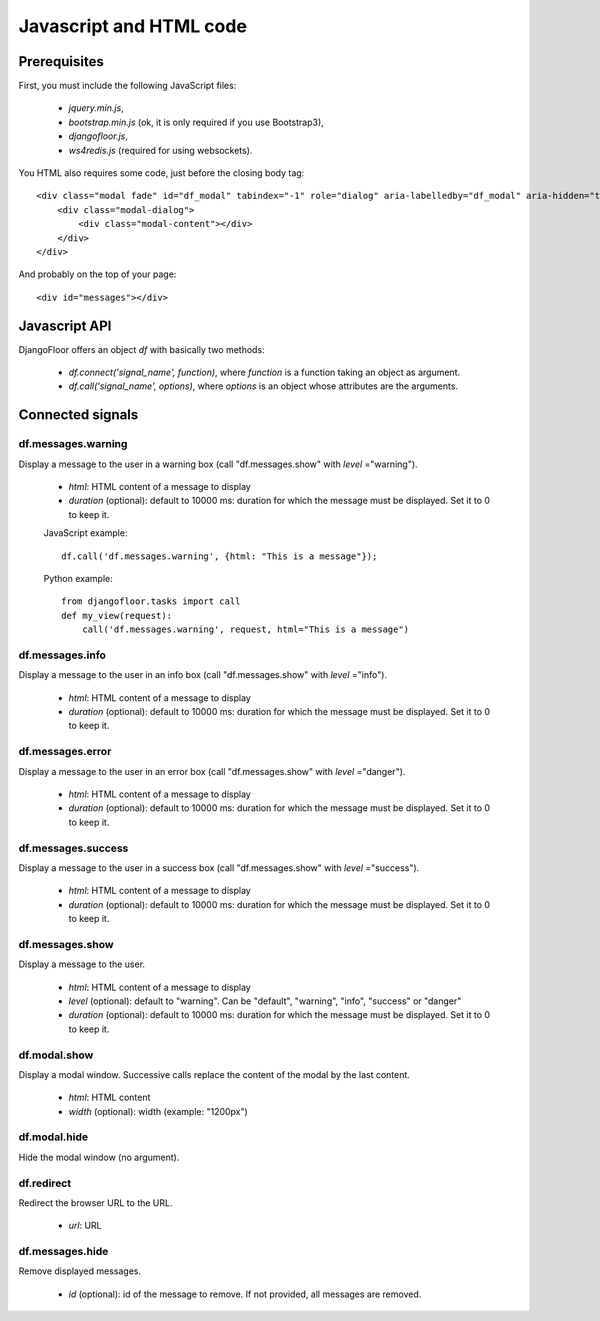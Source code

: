 Javascript and HTML code
========================

Prerequisites
-------------

First, you must include the following JavaScript files:

    * `jquery.min.js`,
    * `bootstrap.min.js` (ok, it is only required if you use Bootstrap3),
    * `djangofloor.js`,
    * `ws4redis.js` (required for using websockets).

You HTML also requires some code, just before the closing body tag::


    <div class="modal fade" id="df_modal" tabindex="-1" role="dialog" aria-labelledby="df_modal" aria-hidden="true">
        <div class="modal-dialog">
            <div class="modal-content"></div>
        </div>
    </div>

And probably on the top of your page::

    <div id="messages"></div>


Javascript API
--------------

DjangoFloor offers an object `df` with basically two methods:

    * `df.connect('signal_name', function)`, where `function` is a function taking an object as argument.
    * `df.call('signal_name', options)`, where `options` is an object whose attributes are the arguments.


Connected signals
-----------------

df.messages.warning
*******************

Display a message to the user in a warning box (call "df.messages.show" with `level` ="warning").

    * `html`: HTML content of a message to display
    * `duration` (optional): default to 10000 ms: duration for which the message must be displayed. Set it to 0 to keep it.

    JavaScript example::

        df.call('df.messages.warning', {html: "This is a message"});

    Python example::

        from djangofloor.tasks import call
        def my_view(request):
            call('df.messages.warning', request, html="This is a message")


df.messages.info
****************

Display a message to the user in an info box (call "df.messages.show" with `level` ="info").

    * `html`: HTML content of a message to display
    * `duration` (optional): default to 10000 ms: duration for which the message must be displayed. Set it to 0 to keep it.

df.messages.error
*****************

Display a message to the user in an error box (call "df.messages.show" with `level` ="danger").

    * `html`: HTML content of a message to display
    * `duration` (optional): default to 10000 ms: duration for which the message must be displayed. Set it to 0 to keep it.

df.messages.success
*******************

Display a message to the user in a success box (call "df.messages.show" with `level` ="success").

    * `html`: HTML content of a message to display
    * `duration` (optional): default to 10000 ms: duration for which the message must be displayed. Set it to 0 to keep it.

df.messages.show
****************

Display a message to the user.

    * `html`: HTML content of a message to display
    * `level` (optional): default to "warning". Can be "default", "warning", "info", "success" or "danger"
    * `duration` (optional): default to 10000 ms: duration for which the message must be displayed. Set it to 0 to keep it.


df.modal.show
*************

Display a modal window. Successive calls replace the content of the modal by the last content.


    * `html`: HTML content
    * `width` (optional): width (example: "1200px")


df.modal.hide
*************

Hide the modal window (no argument).

df.redirect
***********

Redirect the browser URL to the URL.

    * `url`: URL


df.messages.hide
****************

Remove displayed messages.

    * `id` (optional): id of the message to remove. If not provided, all messages are removed.


